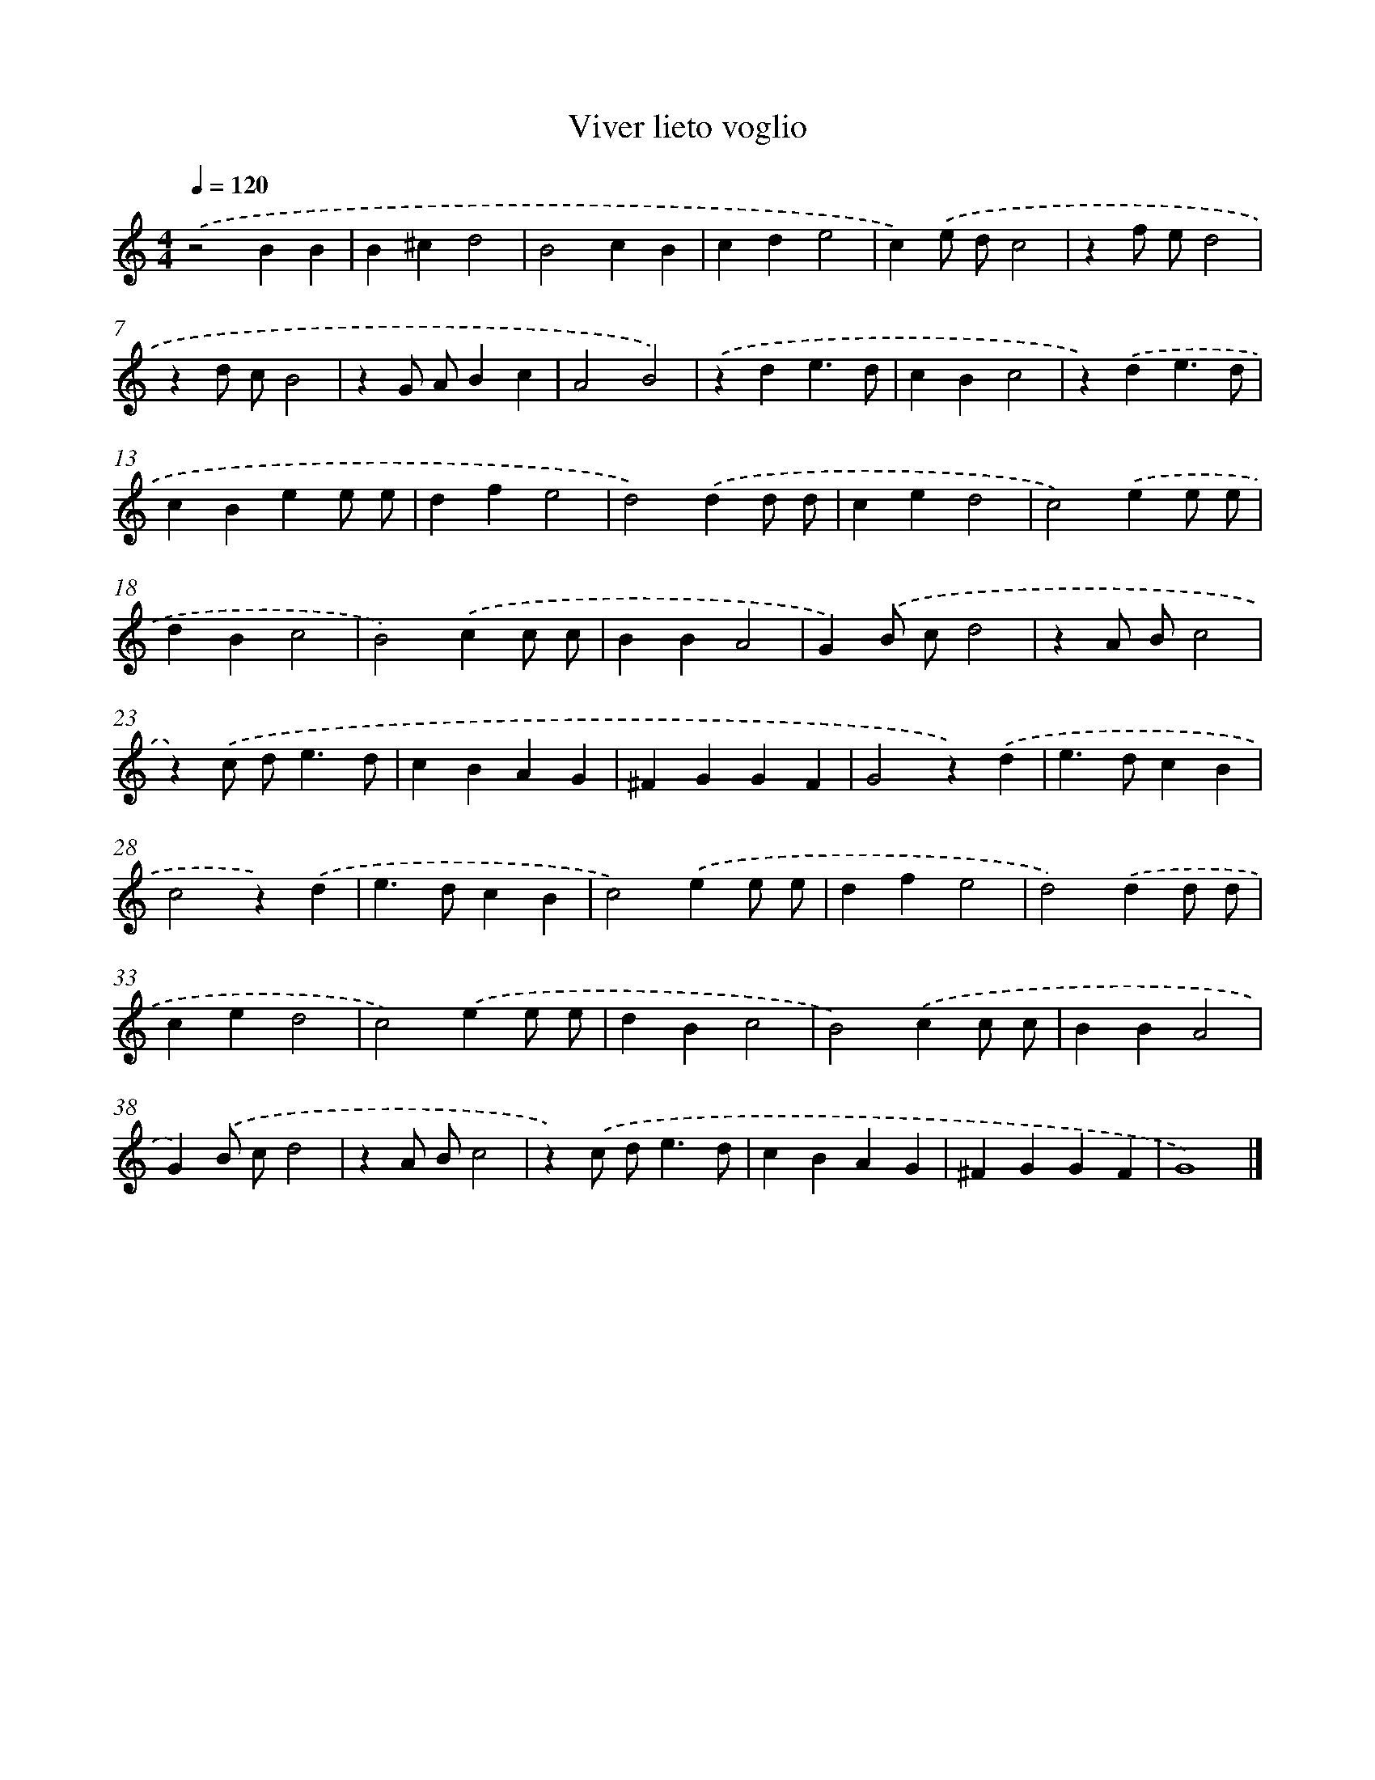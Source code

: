 X: 16402
T: Viver lieto voglio
%%abc-version 2.0
%%abcx-abcm2ps-target-version 5.9.1 (29 Sep 2008)
%%abc-creator hum2abc beta
%%abcx-conversion-date 2018/11/01 14:38:03
%%humdrum-veritas 2525911714
%%humdrum-veritas-data 3870782780
%%continueall 1
%%barnumbers 0
L: 1/4
M: 4/4
Q: 1/4=120
K: C clef=treble
.('z2BB |
B^cd2 |
B2cB |
cde2 |
c).('e/ d/c2 |
zf/ e/d2 |
zd/ c/B2 |
zG/ A/Bc |
A2B2) |
.('zde3/d/ |
cBc2 |
z).('de3/d/ |
cBee/ e/ |
dfe2 |
d2).('dd/ d/ |
ced2 |
c2).('ee/ e/ |
dBc2 |
B2).('cc/ c/ |
BBA2 |
G).('B/ c/d2 |
zA/ B/c2 |
z).('c/ d<ed/ |
cBAG |
^FGGF |
G2z).('d |
e>dcB |
c2z).('d |
e>dcB |
c2).('ee/ e/ |
dfe2 |
d2).('dd/ d/ |
ced2 |
c2).('ee/ e/ |
dBc2 |
B2).('cc/ c/ |
BBA2 |
G).('B/ c/d2 |
zA/ B/c2 |
z).('c/ d<ed/ |
cBAG |
^FGGF |
G4) |]

